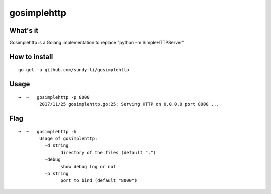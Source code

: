 gosimplehttp
=========


What's it
-------------
Gosimplehttp is a Golang implementation to replace "python -m SimpleHTTPServer"



How to install
-------------
::

    go get -u github.com/sundy-li/gosimplehttp

Usage
-------------
::

    ➜  ~   gosimplehttp -p 8000
            2017/11/25 gosimplehttp.go:25: Serving HTTP on 0.0.0.0 port 8000 ...


Flag
------------
::

    ➜  ~   gosimplehttp -h
            Usage of gosimplehttp:
              -d string
                    directory of the files (default ".")
              -debug
                    show debug log or not
              -p string
                    port to bind (default "8000")


